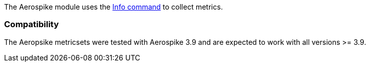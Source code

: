 The Aerospike module uses the http://www.aerospike.com/docs/reference/info[Info command] to collect metrics.

[float]
=== Compatibility

The Aeropsike metricsets were tested with Aerospike 3.9 and are expected to work with all versions >= 3.9.
